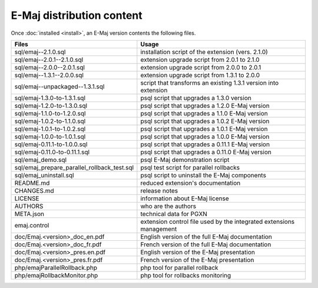 E-Maj distribution content
==========================

Once :doc:`installed <install>`, an E-Maj version contents the following files.

+---------------------------------------------+---------------------------------------------------------------------+
| Files                                       | Usage                                                               |
+=============================================+=====================================================================+
| sql/emaj--2.1.0.sql                         | installation script of the extension (vers. 2.1.0)                  |
+---------------------------------------------+---------------------------------------------------------------------+
| sql/emaj--2.0.1--2.1.0.sql                  | extension upgrade script from 2.0.1 to 2.1.0                        |
+---------------------------------------------+---------------------------------------------------------------------+
| sql/emaj--2.0.0--2.0.1.sql                  | extension upgrade script from 2.0.0 to 2.0.1                        |
+---------------------------------------------+---------------------------------------------------------------------+
| sql/emaj--1.3.1--2.0.0.sql                  | extension upgrade script from 1.3.1 to 2.0.0                        |
+---------------------------------------------+---------------------------------------------------------------------+
| sql/emaj--unpackaged--1.3.1.sql             | script that transforms an existing 1.3.1 version into extension     |
+---------------------------------------------+---------------------------------------------------------------------+
| sql/emaj-1.3.0-to-1.3.1.sql                 | psql script that upgrades a 1.3.0 version                           |
+---------------------------------------------+---------------------------------------------------------------------+
| sql/emaj-1.2.0-to-1.3.0.sql                 | psql script that upgrades a 1.2.0 E-Maj version                     |
+---------------------------------------------+---------------------------------------------------------------------+
| sql/emaj-1.1.0-to-1.2.0.sql                 | psql script that upgrades a 1.1.0 E-Maj version                     |
+---------------------------------------------+---------------------------------------------------------------------+
| sql/emaj-1.0.2-to-1.1.0.sql                 | psql script that upgrades a 1.0.2 E-Maj version                     |
+---------------------------------------------+---------------------------------------------------------------------+
| sql/emaj-1.0.1-to-1.0.2.sql                 | psql script that upgrades a 1.0.1 E-Maj version                     |
+---------------------------------------------+---------------------------------------------------------------------+
| sql/emaj-1.0.0-to-1.0.1.sql                 | psql script that upgrades a 1.0.0 E-Maj version                     |
+---------------------------------------------+---------------------------------------------------------------------+
| sql/emaj-0.11.1-to-1.0.0.sql                | psql script that upgrades a 0.11.1 E-Maj version                    |
+---------------------------------------------+---------------------------------------------------------------------+
| sql/emaj-0.11.0-to-0.11.1.sql               | psql script that upgrades a 0.11.0 E-Maj version                    |
+---------------------------------------------+---------------------------------------------------------------------+
| sql/emaj_demo.sql                           | psql E-Maj demonstration script                                     |
+---------------------------------------------+---------------------------------------------------------------------+
| sql/emaj_prepare_parallel_rollback_test.sql | psql test script for parallel rollbacks                             |
+---------------------------------------------+---------------------------------------------------------------------+
| sql/emaj_uninstall.sql                      | psql script to uninstall the E-Maj components                       |
+---------------------------------------------+---------------------------------------------------------------------+
| README.md                                   | reduced extension's documentation                                   |
+---------------------------------------------+---------------------------------------------------------------------+
| CHANGES.md                                  | release notes                                                       |
+---------------------------------------------+---------------------------------------------------------------------+
| LICENSE                                     | information about E-Maj license                                     |
+---------------------------------------------+---------------------------------------------------------------------+
| AUTHORS                                     | who are the authors                                                 |
+---------------------------------------------+---------------------------------------------------------------------+
| META.json                                   | technical data for PGXN                                             |
+---------------------------------------------+---------------------------------------------------------------------+
| emaj.control                                | extension control file used by the integrated extensions management |
+---------------------------------------------+---------------------------------------------------------------------+
| doc/Emaj.<version>_doc_en.pdf               | English version of the full E-Maj documentation                     |
+---------------------------------------------+---------------------------------------------------------------------+
| doc/Emaj.<version>_doc_fr.pdf               | French version of the full E-Maj documentation                      |
+---------------------------------------------+---------------------------------------------------------------------+
| doc/Emaj.<version>_pres.en.pdf              | English version of the E-Maj presentation                           |
+---------------------------------------------+---------------------------------------------------------------------+
| doc/Emaj.<version>_pres.fr.pdf              | French version of the E-Maj presentation                            |
+---------------------------------------------+---------------------------------------------------------------------+
| php/emajParallelRollback.php                | php tool for parallel rollback                                      |
+---------------------------------------------+---------------------------------------------------------------------+
| php/emajRollbackMonitor.php                 | php tool for rollbacks monitoring                                   |
+---------------------------------------------+---------------------------------------------------------------------+

